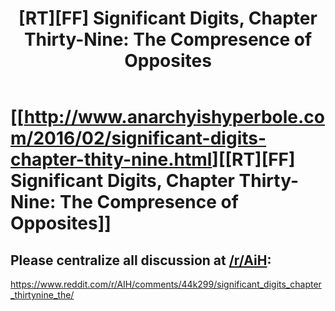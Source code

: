 #+TITLE: [RT][FF] Significant Digits, Chapter Thirty-Nine: The Compresence of Opposites

* [[http://www.anarchyishyperbole.com/2016/02/significant-digits-chapter-thity-nine.html][[RT][FF] Significant Digits, Chapter Thirty-Nine: The Compresence of Opposites]]
:PROPERTIES:
:Author: mrphaethon
:Score: 16
:DateUnix: 1454820352.0
:DateShort: 2016-Feb-07
:END:

** Please centralize all discussion at [[/r/AiH]]:

[[https://www.reddit.com/r/AIH/comments/44k299/significant_digits_chapter_thirtynine_the/]]
:PROPERTIES:
:Author: mrphaethon
:Score: 2
:DateUnix: 1454820375.0
:DateShort: 2016-Feb-07
:END:
